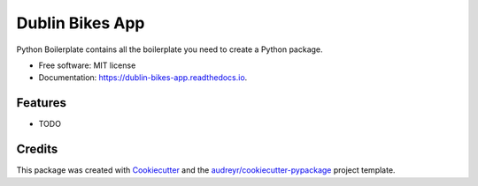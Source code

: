 ================
Dublin Bikes App
================


.. image:: https://img.shields.io/pypi/v/dublin_bikes_app.svg
        :target: https://pypi.python.org/pypi/dublin_bikes_app

.. image:: https://img.shields.io/travis/flannsmith/dublin_bikes_app.svg
        :target: https://travis-ci.org/flannsmith/dublin_bikes_app

.. image:: https://readthedocs.org/projects/dublin-bikes-app/badge/?version=latest
        :target: https://dublin-bikes-app.readthedocs.io/en/latest/?badge=latest
        :alt: Documentation Status




Python Boilerplate contains all the boilerplate you need to create a Python package.


* Free software: MIT license
* Documentation: https://dublin-bikes-app.readthedocs.io.


Features
--------

* TODO

Credits
-------

This package was created with Cookiecutter_ and the `audreyr/cookiecutter-pypackage`_ project template.

.. _Cookiecutter: https://github.com/audreyr/cookiecutter
.. _`audreyr/cookiecutter-pypackage`: https://github.com/audreyr/cookiecutter-pypackage
